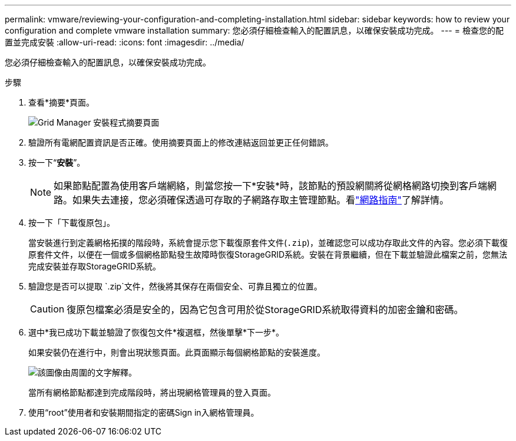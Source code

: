 ---
permalink: vmware/reviewing-your-configuration-and-completing-installation.html 
sidebar: sidebar 
keywords: how to review your configuration and complete vmware installation 
summary: 您必須仔細檢查輸入的配置訊息，以確保安裝成功完成。 
---
= 檢查您的配置並完成安裝
:allow-uri-read: 
:icons: font
:imagesdir: ../media/


[role="lead"]
您必須仔細檢查輸入的配置訊息，以確保安裝成功完成。

.步驟
. 查看*摘要*頁面。
+
image::../media/11_gmi_installer_summary_page.gif[Grid Manager 安裝程式摘要頁面]

. 驗證所有電網配置資訊是否正確。使用摘要頁面上的修改連結返回並更正任何錯誤。
. 按一下“*安裝*”。
+

NOTE: 如果節點配置為使用客戶端網絡，則當您按一下*安裝*時，該節點的預設網關將從網格網路切換到客戶端網路。如果失去連接，您必須確保透過可存取的子網路存取主管理節點。看link:../network/index.html["網路指南"]了解詳情。

. 按一下「下載復原包」。
+
當安裝進行到定義網格拓撲的階段時，系統會提示您下載復原套件文件(`.zip`)，並確認您可以成功存取此文件的內容。您必須下載復原套件文件，以便在一個或多個網格節點發生故障時恢復StorageGRID系統。安裝在背景繼續，但在下載並驗證此檔案之前，您無法完成安裝並存取StorageGRID系統。

. 驗證您是否可以提取 `.zip`文件，然後將其保存在兩個安全、可靠且獨立的位置。
+

CAUTION: 復原包檔案必須是安全的，因為它包含可用於從StorageGRID系統取得資料的加密金鑰和密碼。

. 選中*我已成功下載並驗證了恢復包文件*複選框，然後單擊*下一步*。
+
如果安裝仍在進行中，則會出現狀態頁面。此頁面顯示每個網格節點的安裝進度。

+
image::../media/12_gmi_installer_status_page.gif[該圖像由周圍的文字解釋。]

+
當所有網格節點都達到完成階段時，將出現網格管理員的登入頁面。

. 使用“root”使用者和安裝期間指定的密碼Sign in入網格管理員。

